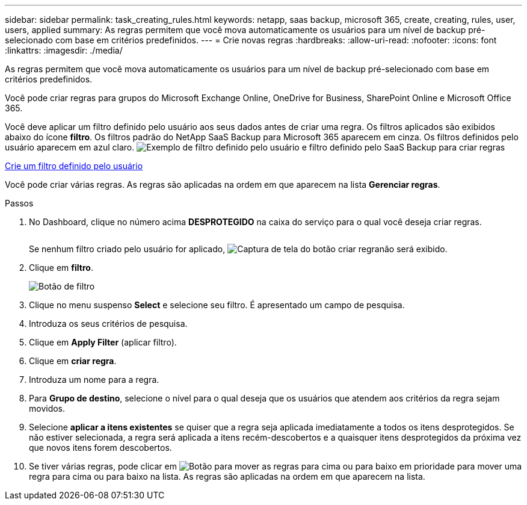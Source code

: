 ---
sidebar: sidebar 
permalink: task_creating_rules.html 
keywords: netapp, saas backup, microsoft 365, create, creating, rules, user, users, applied 
summary: As regras permitem que você mova automaticamente os usuários para um nível de backup pré-selecionado com base em critérios predefinidos. 
---
= Crie novas regras
:hardbreaks:
:allow-uri-read: 
:nofooter: 
:icons: font
:linkattrs: 
:imagesdir: ./media/


[role="lead"]
As regras permitem que você mova automaticamente os usuários para um nível de backup pré-selecionado com base em critérios predefinidos.

Você pode criar regras para grupos do Microsoft Exchange Online, OneDrive for Business, SharePoint Online e Microsoft Office 365.

Você deve aplicar um filtro definido pelo usuário aos seus dados antes de criar uma regra. Os filtros aplicados são exibidos abaixo do ícone *filtro*. Os filtros padrão do NetApp SaaS Backup para Microsoft 365 aparecem em cinza. Os filtros definidos pelo usuário aparecem em azul claro. image:rules.gif["Exemplo de filtro definido pelo usuário e filtro definido pelo SaaS Backup para criar regras"]

<<task_creating_user_defined_filter.adoc#creating-user-defined-filter,Crie um filtro definido pelo usuário>>

Você pode criar várias regras. As regras são aplicadas na ordem em que aparecem na lista *Gerenciar regras*.

.Passos
. No Dashboard, clique no número acima *DESPROTEGIDO* na caixa do serviço para o qual você deseja criar regras.
+
image:number_protected_unprotected.gif[""]

+
Se nenhum filtro criado pelo usuário for aplicado, image:create_rule.gif["Captura de tela do botão criar regra"]não será exibido.

. Clique em *filtro*.
+
image:filter.gif["Botão de filtro"]

. Clique no menu suspenso *Select* e selecione seu filtro. É apresentado um campo de pesquisa.
. Introduza os seus critérios de pesquisa.
. Clique em *Apply Filter* (aplicar filtro).
. Clique em *criar regra*.
. Introduza um nome para a regra.
. Para *Grupo de destino*, selecione o nível para o qual deseja que os usuários que atendem aos critérios da regra sejam movidos.
. Selecione *aplicar a itens existentes* se quiser que a regra seja aplicada imediatamente a todos os itens desprotegidos. Se não estiver selecionada, a regra será aplicada a itens recém-descobertos e a quaisquer itens desprotegidos da próxima vez que novos itens forem descobertos.
. Se tiver várias regras, pode clicar em image:up_down_rules_icon.gif["Botão para mover as regras para cima ou para baixo em prioridade"] para mover uma regra para cima ou para baixo na lista. As regras são aplicadas na ordem em que aparecem na lista.

